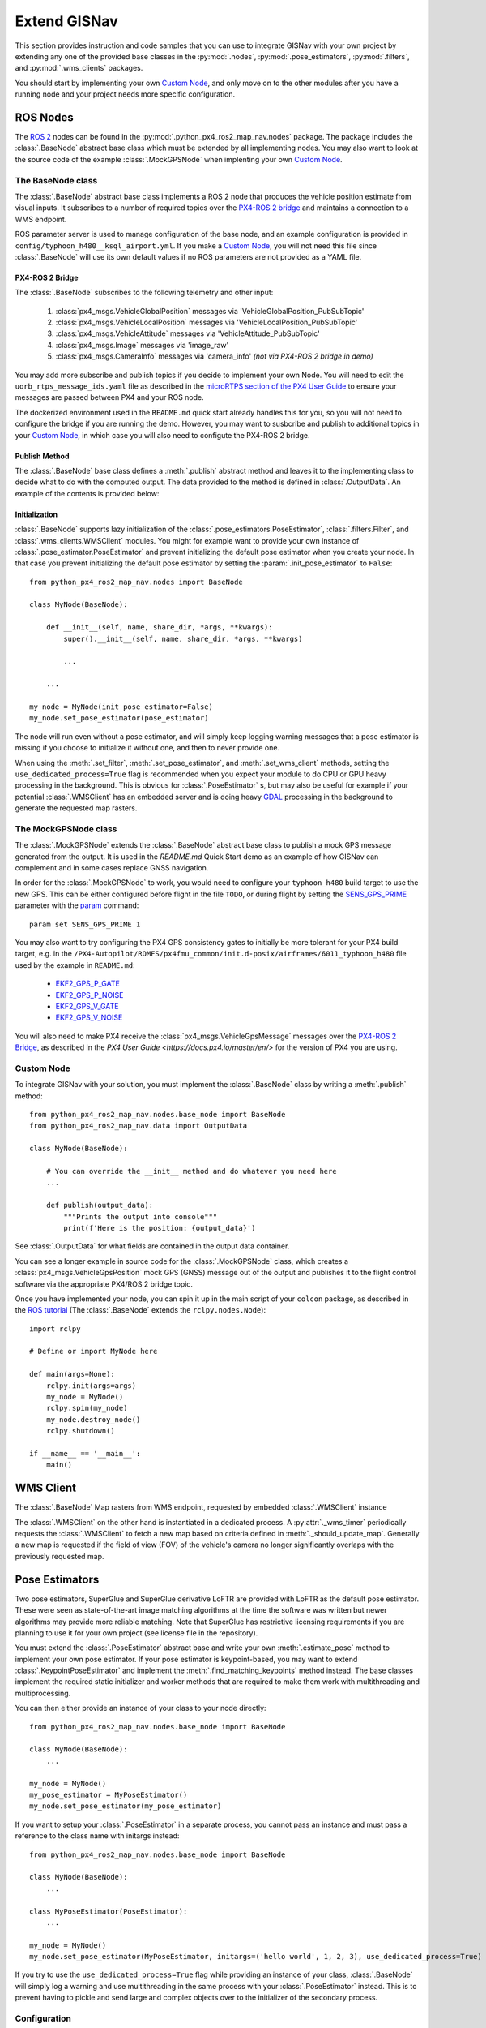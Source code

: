 Extend GISNav
===================================================
This section provides instruction and code samples that you can use to integrate GISNav with your own project by
extending any one of the provided base classes in the :py:mod:`.nodes`, :py:mod:`.pose_estimators`, :py:mod:`.filters`,
and :py:mod:`.wms_clients` packages.

You should start by implementing your own `Custom Node`_, and only move on to the other modules after you have a
running node and your project needs more specific configuration.

ROS Nodes
---------------------------------------------------
The `ROS 2 <https://docs.ros.org/>`_ nodes can be found in the :py:mod:`.python_px4_ros2_map_nav.nodes` package. The package includes the
:class:`.BaseNode` abstract base class which must be extended by all implementing nodes. You may also want to look at
the source code of the example :class:`.MockGPSNode` when implenting your own `Custom Node`_.

.. _The MockGPSNode class:

The BaseNode class
^^^^^^^^^^^^^^^^^^^^^^^^^^^^^^^^^^^^^^^^^^^^^^^^^^^
The :class:`.BaseNode` abstract base class implements a ROS 2 node that produces the vehicle position estimate from
visual inputs. It subscribes to a number of required topics over the `PX4-ROS 2 bridge
<https://docs.px4.io/master/en/ros/ros2_comm.html>`_ and maintains a connection to a WMS endpoint.

ROS parameter server is used to manage configuration of the base node, and an example configuration is provided in
``config/typhoon_h480__ksql_airport.yml``. If you make a `Custom Node`_, you will not need this file since
:class:`.BaseNode` will use its own default values if no ROS parameters are not provided as a YAML file.

.. _PX4-ROS 2 Bridge

PX4-ROS 2 Bridge
***************************************************
The :class:`.BaseNode` subscribes to the following telemetry and other input:

    #. :class:`px4_msgs.VehicleGlobalPosition` messages via 'VehicleGlobalPosition_PubSubTopic'
    #. :class:`px4_msgs.VehicleLocalPosition` messages via 'VehicleLocalPosition_PubSubTopic'
    #. :class:`px4_msgs.VehicleAttitude` messages via 'VehicleAttitude_PubSubTopic'
    #. :class:`px4_msgs.Image` messages via 'image_raw'
    #. :class:`px4_msgs.CameraInfo` messages via 'camera_info' *(not via PX4-ROS 2 bridge in demo)*

You may add more subscribe and publish topics if you decide to implement your own Node. You will need to edit the
``uorb_rtps_message_ids.yaml`` file as described in the
`microRTPS section of the PX4 User Guide <https://docs.px4.io/master/en/middleware/micrortps.html>`_ to ensure your
messages are passed between PX4 and your ROS node.

The dockerized environment used in the ``README.md`` quick start
already handles this for you, so you will not need to configure the bridge if you are running the demo. However, you
may want to susbcribe and publish to additional topics in your `Custom Node`_, in which case you will also need
to configute the PX4-ROS 2 bridge.

Publish Method
***************************************************
The :class:`.BaseNode` base class defines a :meth:`.publish` abstract method and leaves it to the implementing class
to decide what to do with the computed output. The data provided to the method is defined in :class:`.OutputData`. An
example of the contents is provided below::

Initialization
***************************************************
:class:`.BaseNode` supports lazy initialization of the :class:`.pose_estimators.PoseEstimator`,
:class:`.filters.Filter`, and :class:`.wms_clients.WMSClient` modules. You might for example want to provide your own
instance of :class:`.pose_estimator.PoseEstimator` and prevent initializing the default pose estimator when you
create your node. In that case you prevent initializing the default pose estimator by setting the
:param:`.init_pose_estimator` to ``False``::

    from python_px4_ros2_map_nav.nodes import BaseNode

    class MyNode(BaseNode):

        def __init__(self, name, share_dir, *args, **kwargs):
            super().__init__(self, name, share_dir, *args, **kwargs)

            ...

        ...

    my_node = MyNode(init_pose_estimator=False)
    my_node.set_pose_estimator(pose_estimator)

The node will run even without a pose estimator, and will simply keep logging warning messages that a pose estimator is
missing if you choose to initialize it without one, and then to never provide one.

When using the :meth:`.set_filter`, :meth:`.set_pose_estimator`, and :meth:`.set_wms_client` methods, setting
the ``use_dedicated_process=True`` flag is recommended when you expect your module to do CPU or GPU heavy processing in
the background. This is obvious for :class:`.PoseEstimator` s, but may also be useful for example if your potential
:class:`.WMSClient` has an embedded server and is doing heavy `GDAL <https://gdal.org/>`_ processing in the background
to generate the requested map rasters.

.. _The MockGPSNode class:

The MockGPSNode class
^^^^^^^^^^^^^^^^^^^^^^^^^^^^^^^^^^^^^^^^^^^^^^^^^^^
The :class:`.MockGPSNode` extends the :class:`.BaseNode` abstract base class to publish a mock GPS message generated
from the output. It is used in the `README.md` Quick Start demo as an example of how GISNav can complement and in some
cases replace GNSS navigation.

In order for the :class:`.MockGPSNode` to work, you would need to configure your ``typhoon_h480`` build target to use
the new GPS. This can be either configured before flight in the file ``TODO``, or during flight by setting the
`SENS_GPS_PRIME <https://docs.px4.io/master/en/advanced_config/parameter_reference.html#SENS_GPS_PRIME>`_ parameter with
the `param <https://docs.px4.io/master/en/advanced_config/parameter_reference.html#SENS_GPS_PRIME>`_ command::

    param set SENS_GPS_PRIME 1

You may also want to try configuring the PX4 GPS consistency gates to initially be more tolerant for your PX4 build
target, e.g. in the ``/PX4-Autopilot/ROMFS/px4fmu_common/init.d-posix/airframes/6011_typhoon_h480`` file used by the
example in ``README.md``:

    * `EKF2_GPS_P_GATE <https://dev.px4.io/master/en/advanced/parameter_reference.html#EKF2_GPS_P_GATE>`_
    * `EKF2_GPS_P_NOISE <https://dev.px4.io/master/en/advanced/parameter_reference.html#EKF2_GPS_P_NOISE>`_
    * `EKF2_GPS_V_GATE <https://dev.px4.io/master/en/advanced/parameter_reference.html#EKF2_GPS_V_GATE>`_
    * `EKF2_GPS_V_NOISE <https://dev.px4.io/master/en/advanced/parameter_reference.html#EKF2_GPS_V_NOISE>`_

You will also need to make PX4 receive the :class:`px4_msgs.VehicleGpsMessage` messages over the `PX4-ROS 2 Bridge`_,
as described in the `PX4 User Guide <https://docs.px4.io/master/en/>` for the version of PX4 you are using.

Custom Node
^^^^^^^^^^^^^^^^^^^^^^^^^^^^^^^^^^^^^^^^^^^^^^^^^^^
To integrate GISNav with your solution, you must implement the :class:`.BaseNode` class by writing a :meth:`.publish`
method::

    from python_px4_ros2_map_nav.nodes.base_node import BaseNode
    from python_px4_ros2_map_nav.data import OutputData

    class MyNode(BaseNode):

        # You can override the __init__ method and do whatever you need here
        ...

        def publish(output_data):
            """Prints the output into console"""
            print(f'Here is the position: {output_data}')

See :class:`.OutputData` for what fields are contained in the output data container.

You can see a longer example in source code for the :class:`.MockGPSNode` class, which creates a
:class:`px4_msgs.VehicleGpsPosition` mock GPS (GNSS) message out of the output and publishes it to the flight control
software via the appropriate PX4/ROS 2 bridge topic.

Once you have implemented your node, you can spin it up in the main script of your ``colcon`` package, as described in
the `ROS tutorial <https://docs.ros.org/en/foxy/Tutorials/Writing-A-Simple-Py-Publisher-And-Subscriber.html>`_
(The :class:`.BaseNode` extends the ``rclpy.nodes.Node``)::

    import rclpy

    # Define or import MyNode here

    def main(args=None):
        rclpy.init(args=args)
        my_node = MyNode()
        rclpy.spin(my_node)
        my_node.destroy_node()
        rclpy.shutdown()

    if __name__ == '__main__':
        main()

WMS Client
---------------------------------------------------
The :class:`.BaseNode` Map rasters from WMS endpoint, requested by embedded :class:`.WMSClient` instance

The :class:`.WMSClient` on the other hand is instantiated
in a dedicated process. A :py:attr:`._wms_timer` periodically requests the :class:`.WMSClient` to fetch a new map based
on criteria defined in :meth:`._should_update_map`. Generally a new map is requested if the field of view (FOV) of the
vehicle's camera no longer significantly overlaps with the previously requested map.

.. _Pose Estimators:

Pose Estimators
---------------------------------------------------
Two pose estimators, SuperGlue and SuperGlue derivative LoFTR are provided with LoFTR as the default pose estimator.
These were seen as state-of-the-art image matching algorithms at the time the software was written but newer algorithms
may provide more reliable matching. Note that SuperGlue has restrictive licensing requirements if you are planning to
use it for your own project (see license file in the repository).

You must extend the :class:`.PoseEstimator` abstract base and write your own :meth:`.estimate_pose` method to implement
your own pose estimator. If your pose estimator is keypoint-based, you may want to extend
:class:`.KeypointPoseEstimator` and implement the :meth:`.find_matching_keypoints` method instead. The base classes
implement the required static initializer and worker methods that are required to make them work with multithreading
and multiprocessing.

You can then either provide an instance of your class to your node directly::

    from python_px4_ros2_map_nav.nodes.base_node import BaseNode

    class MyNode(BaseNode):
        ...

    my_node = MyNode()
    my_pose_estimator = MyPoseEstimator()
    my_node.set_pose_estimator(my_pose_estimator)

If you want to setup your :class:`.PoseEstimator` in a separate process, you cannot pass an instance and must pass a
reference to the class name with initargs instead::

    from python_px4_ros2_map_nav.nodes.base_node import BaseNode

    class MyNode(BaseNode):
        ...

    class MyPoseEstimator(PoseEstimator):
        ...

    my_node = MyNode()
    my_node.set_pose_estimator(MyPoseEstimator, initargs=('hello world', 1, 2, 3), use_dedicated_process=True)

If you try to use the ``use_dedicated_process=True`` flag while providing an instance of your class, :class:`.BaseNode`
will simply log a warning and use multithreading in the same process with your :class:`.PoseEstimator` instead. This is
to prevent having to pickle and send large and complex objects over to the initializer of the secondary process.

.. _Configuration:

Configuration
^^^^^^^^^^^^^^^^^^^^^^^^^^^^^^^^^^^^^^^^^^^^^^^^^^^
You would then need to create a configuration file ``config/my_custom_pose_estimator.yml`` that tells GISNav
how to initialize your new pose estimator. The configuraiton file will inclue the full path and initialization
arguments::

    class_name: 'python_px4_ros2_map_nav.pose_estimators.my_pose_estimator.MyPoseEstimator'
    args:
      - 15  # _min_matches


.. _Custom Pose Estimator:

Custom Pose Estimator
^^^^^^^^^^^^^^^^^^^^^^^^^^^^^^^^^^^^^^^^^^^^^^^^^^^
You can use the below snippets to get started with your own :class:`.PoseEstimator`::

    from typing import Optional
    from python_px4_ros2_map_nav.pose_estimators.pose_estimator import PoseEstimator
    from python_px4_ros2_map_nav.data import ImagePair, Pose

    class MyPoseEstimator(PoseEstimator):

        def __init__(self, ):
            # TODO

        def estimate_pose(image_pair: ImagePair, guess: Optional[Pose]) -> Optional[Pose]:
            """Custom pose estimation"""
            # Do your pose estimation magic here
            return Pose(r, t)

.. _Custom Keypoint-Based Pose Estimator:

Custom Keypoint-Based Pose Estimator
^^^^^^^^^^^^^^^^^^^^^^^^^^^^^^^^^^^^^^^^^^^^^^^^^^^
If you want to create a :class:`.KeypointPoseEstimator`, you can also start with the below snippet::

    from typing import Optional
    from python_px4_ros2_map_nav.pose_estimators.keypoint_pose_estimator import KeypointPoseEstimator
    from python_px4_ros2_map_nav.data import ImagePair, Pose

    class MyPoseEstimator(KeypointPoseEstimator):

        def __init__(self, ):
            # TODO

        def find_matching_keypoints(image_pair: ImagePair) -> Optional[KeypointPoseEstimator.MatchingKeypoints]:
            """Custom keypoint matching"""
            # Find matching keypoints here

            matching_keypoints = KeypointPoseEstimator.MatchingKeypoints(
                query_keypoints =
                reference_keypoints =
            )
            return matching_keypoints


.. _Kalman Filter:

Kalman Filter
---------------------------------------------------
The SimpleFilter class
^^^^^^^^^^^^^^^^^^^^^^^^^^^^^^^^^^^^^^^^^^^^^^^^^^^
TODO: Filter abstract base class or interface

An embedded :class:`.SimpleFilter` Kalman filter is included to (1) smooth out the choppiness of the raw output from
the :class:`.PoseEstimator`, and to (2) estimate the standard deviation of the position estimate. The standard deviation
estimates are used for example by the :class:`.MockGPSNode` class to generate a mock `px4_msgs.VehicleGpsPosition`
message, which requires the ``eph`` and ``epv`` values (horizontal and vertical error in meters) to be set.


Custom Kalman or Particle Filter
^^^^^^^^^^^^^^^^^^^^^^^^^^^^^^^^^^^^^^^^^^^^^^^^^^^
TODO